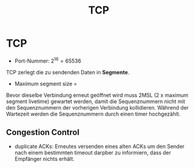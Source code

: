 #+TITLE: TCP
#+STARTUP: content
#+STARTUP: latexpreview
#+STARTUP: inlineimages

* TCP

- Port-Nummer: $2^{16} = 65536$

TCP zerlegt die zu sendenden Daten in *Segmente*.

- Maximum segment size = 

Bevor dieselbe Verbindung erneut geöffnet wird muss 2MSL (2 x maximum
segment livetime) gewartet werden, damit die Sequenznummern nicht mit
den Sequenznummern der vorherigen Verbindung kollidieren. Während der
Wartezeit werden die Sequenznummern durch einen timer hochgezählt.

** Congestion Control

- duplicate ACKs: Erneutes versenden eines alten ACKs um den Sender
  nach einem bestimmten timeout darpber zu informiern, dass der
  Empfänger nichts erhält.
